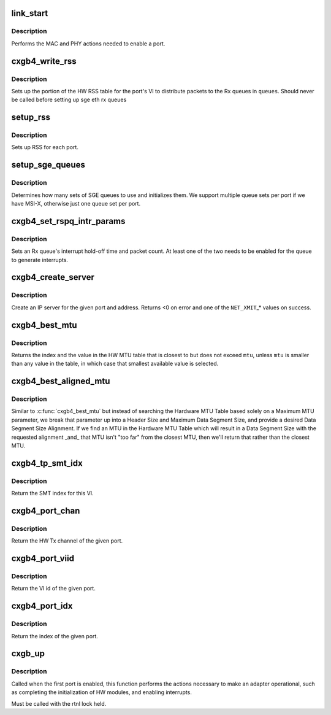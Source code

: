.. -*- coding: utf-8; mode: rst -*-
.. src-file: drivers/net/ethernet/chelsio/cxgb4/cxgb4_main.c

.. _`link_start`:

link_start
==========

.. c:function:: int link_start(struct net_device *dev)

    enable a port

    :param dev:
        the port to enable
    :type dev: struct net_device \*

.. _`link_start.description`:

Description
-----------

Performs the MAC and PHY actions needed to enable a port.

.. _`cxgb4_write_rss`:

cxgb4_write_rss
===============

.. c:function:: int cxgb4_write_rss(const struct port_info *pi, const u16 *queues)

    write the RSS table for a given port

    :param pi:
        the port
    :type pi: const struct port_info \*

    :param queues:
        array of queue indices for RSS
    :type queues: const u16 \*

.. _`cxgb4_write_rss.description`:

Description
-----------

Sets up the portion of the HW RSS table for the port's VI to distribute
packets to the Rx queues in \ ``queues``\ .
Should never be called before setting up sge eth rx queues

.. _`setup_rss`:

setup_rss
=========

.. c:function:: int setup_rss(struct adapter *adap)

    configure RSS

    :param adap:
        the adapter
    :type adap: struct adapter \*

.. _`setup_rss.description`:

Description
-----------

Sets up RSS for each port.

.. _`setup_sge_queues`:

setup_sge_queues
================

.. c:function:: int setup_sge_queues(struct adapter *adap)

    configure SGE Tx/Rx/response queues

    :param adap:
        the adapter
    :type adap: struct adapter \*

.. _`setup_sge_queues.description`:

Description
-----------

Determines how many sets of SGE queues to use and initializes them.
We support multiple queue sets per port if we have MSI-X, otherwise
just one queue set per port.

.. _`cxgb4_set_rspq_intr_params`:

cxgb4_set_rspq_intr_params
==========================

.. c:function:: int cxgb4_set_rspq_intr_params(struct sge_rspq *q, unsigned int us, unsigned int cnt)

    set a queue's interrupt holdoff parameters

    :param q:
        the Rx queue
    :type q: struct sge_rspq \*

    :param us:
        the hold-off time in us, or 0 to disable timer
    :type us: unsigned int

    :param cnt:
        the hold-off packet count, or 0 to disable counter
    :type cnt: unsigned int

.. _`cxgb4_set_rspq_intr_params.description`:

Description
-----------

Sets an Rx queue's interrupt hold-off time and packet count.  At least
one of the two needs to be enabled for the queue to generate interrupts.

.. _`cxgb4_create_server`:

cxgb4_create_server
===================

.. c:function:: int cxgb4_create_server(const struct net_device *dev, unsigned int stid, __be32 sip, __be16 sport, __be16 vlan, unsigned int queue)

    create an IP server

    :param dev:
        the device
    :type dev: const struct net_device \*

    :param stid:
        the server TID
    :type stid: unsigned int

    :param sip:
        local IP address to bind server to
    :type sip: __be32

    :param sport:
        the server's TCP port
    :type sport: __be16

    :param vlan:
        *undescribed*
    :type vlan: __be16

    :param queue:
        queue to direct messages from this server to
    :type queue: unsigned int

.. _`cxgb4_create_server.description`:

Description
-----------

Create an IP server for the given port and address.
Returns <0 on error and one of the \ ``NET_XMIT``\ \_\* values on success.

.. _`cxgb4_best_mtu`:

cxgb4_best_mtu
==============

.. c:function:: unsigned int cxgb4_best_mtu(const unsigned short *mtus, unsigned short mtu, unsigned int *idx)

    find the entry in the MTU table closest to an MTU

    :param mtus:
        the HW MTU table
    :type mtus: const unsigned short \*

    :param mtu:
        the target MTU
    :type mtu: unsigned short

    :param idx:
        index of selected entry in the MTU table
    :type idx: unsigned int \*

.. _`cxgb4_best_mtu.description`:

Description
-----------

Returns the index and the value in the HW MTU table that is closest to
but does not exceed \ ``mtu``\ , unless \ ``mtu``\  is smaller than any value in the
table, in which case that smallest available value is selected.

.. _`cxgb4_best_aligned_mtu`:

cxgb4_best_aligned_mtu
======================

.. c:function:: unsigned int cxgb4_best_aligned_mtu(const unsigned short *mtus, unsigned short header_size, unsigned short data_size_max, unsigned short data_size_align, unsigned int *mtu_idxp)

    find best MTU, [hopefully] data size aligned

    :param mtus:
        the HW MTU table
    :type mtus: const unsigned short \*

    :param header_size:
        Header Size
    :type header_size: unsigned short

    :param data_size_max:
        maximum Data Segment Size
    :type data_size_max: unsigned short

    :param data_size_align:
        desired Data Segment Size Alignment (2^N)
    :type data_size_align: unsigned short

    :param mtu_idxp:
        HW MTU Table Index return value pointer (possibly NULL)
    :type mtu_idxp: unsigned int \*

.. _`cxgb4_best_aligned_mtu.description`:

Description
-----------

Similar to \ :c:func:`cxgb4_best_mtu`\  but instead of searching the Hardware
MTU Table based solely on a Maximum MTU parameter, we break that
parameter up into a Header Size and Maximum Data Segment Size, and
provide a desired Data Segment Size Alignment.  If we find an MTU in
the Hardware MTU Table which will result in a Data Segment Size with
the requested alignment \_and\_ that MTU isn't "too far" from the
closest MTU, then we'll return that rather than the closest MTU.

.. _`cxgb4_tp_smt_idx`:

cxgb4_tp_smt_idx
================

.. c:function:: unsigned int cxgb4_tp_smt_idx(enum chip_type chip, unsigned int viid)

    Get the Source Mac Table index for this VI

    :param chip:
        chip type
    :type chip: enum chip_type

    :param viid:
        VI id of the given port
    :type viid: unsigned int

.. _`cxgb4_tp_smt_idx.description`:

Description
-----------

Return the SMT index for this VI.

.. _`cxgb4_port_chan`:

cxgb4_port_chan
===============

.. c:function:: unsigned int cxgb4_port_chan(const struct net_device *dev)

    get the HW channel of a port

    :param dev:
        the net device for the port
    :type dev: const struct net_device \*

.. _`cxgb4_port_chan.description`:

Description
-----------

Return the HW Tx channel of the given port.

.. _`cxgb4_port_viid`:

cxgb4_port_viid
===============

.. c:function:: unsigned int cxgb4_port_viid(const struct net_device *dev)

    get the VI id of a port

    :param dev:
        the net device for the port
    :type dev: const struct net_device \*

.. _`cxgb4_port_viid.description`:

Description
-----------

Return the VI id of the given port.

.. _`cxgb4_port_idx`:

cxgb4_port_idx
==============

.. c:function:: unsigned int cxgb4_port_idx(const struct net_device *dev)

    get the index of a port

    :param dev:
        the net device for the port
    :type dev: const struct net_device \*

.. _`cxgb4_port_idx.description`:

Description
-----------

Return the index of the given port.

.. _`cxgb_up`:

cxgb_up
=======

.. c:function:: int cxgb_up(struct adapter *adap)

    enable the adapter

    :param adap:
        adapter being enabled
    :type adap: struct adapter \*

.. _`cxgb_up.description`:

Description
-----------

Called when the first port is enabled, this function performs the
actions necessary to make an adapter operational, such as completing
the initialization of HW modules, and enabling interrupts.

Must be called with the rtnl lock held.

.. This file was automatic generated / don't edit.

